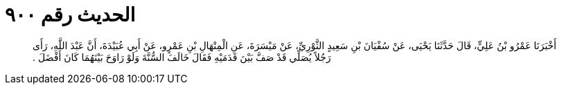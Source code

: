 
= الحديث رقم ٩٠٠

[quote.hadith]
أَخْبَرَنَا عَمْرُو بْنُ عَلِيٍّ، قَالَ حَدَّثَنَا يَحْيَى، عَنْ سُفْيَانَ بْنِ سَعِيدٍ الثَّوْرِيِّ، عَنْ مَيْسَرَةَ، عَنِ الْمِنْهَالِ بْنِ عَمْرٍو، عَنْ أَبِي عُبَيْدَةَ، أَنَّ عَبْدَ اللَّهِ، رَأَى رَجُلاً يُصَلِّي قَدْ صَفَّ بَيْنَ قَدَمَيْهِ فَقَالَ خَالَفَ السُّنَّةَ وَلَوْ رَاوَحَ بَيْنَهُمَا كَانَ أَفْضَلَ ‏.‏